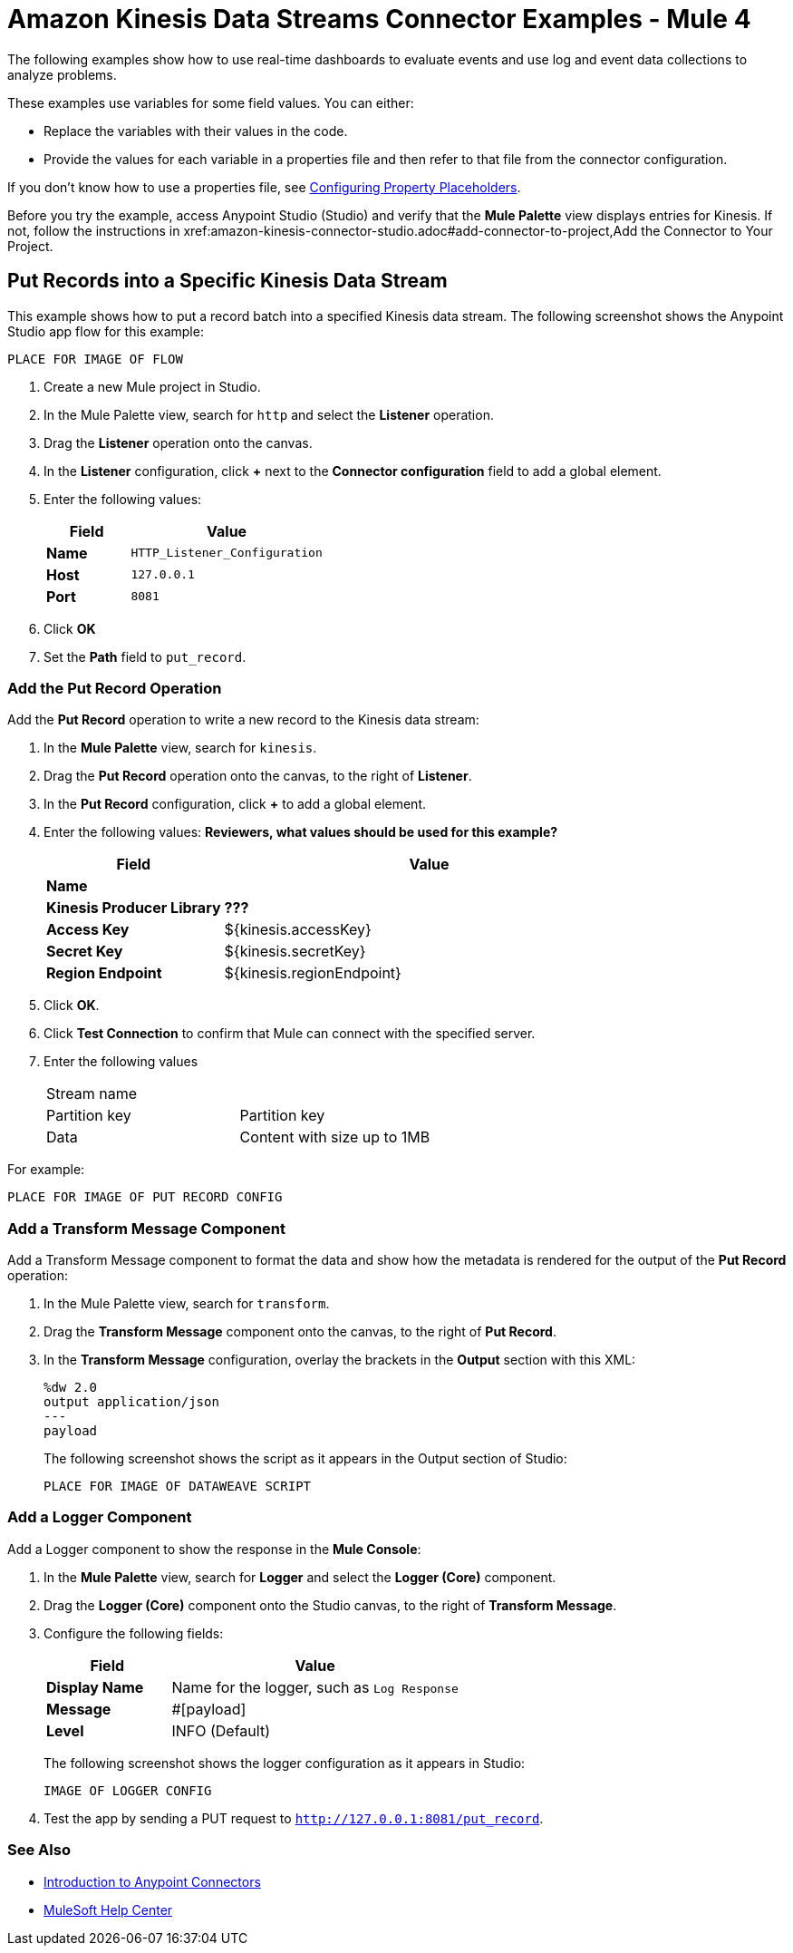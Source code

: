 = Amazon Kinesis Data Streams Connector Examples - Mule 4

The following examples show how to use real-time dashboards to evaluate events and use log and event data collections to analyze problems.

These examples use variables for some field values. You can either:

* Replace the variables with their values in the code.
* Provide the values for each variable in a properties file and then refer to that file from the connector configuration.

If you don’t know how to use a properties file, see xref:mule-runtime::mule-app-properties-to-configure.adoc[Configuring Property Placeholders].

Before you try the example, access Anypoint Studio (Studio) and verify that the *Mule Palette* view displays entries for Kinesis. If not, follow the instructions in xref:amazon-kinesis-connector-studio.adoc#add-connector-to-project,Add the Connector to Your Project.

== Put Records into a Specific Kinesis Data Stream

This example shows  how to put a record batch into a specified Kinesis data stream. The following screenshot shows the Anypoint Studio app flow for this example:

  PLACE FOR IMAGE OF FLOW

. Create a new Mule project in Studio.
. In the Mule Palette view, search for `http` and select the *Listener* operation.
. Drag the *Listener* operation onto the canvas.
. In the *Listener* configuration, click *+* next to the *Connector configuration* field to add a global element.
. Enter the following values:
+
[%header,cols="30s,70a"]
|===
|Field |Value
|Name |`HTTP_Listener_Configuration`
|Host |`127.0.0.1`
|Port |`8081`
|===
+
. Click *OK*
. Set the *Path* field to `put_record`.

=== Add the Put Record Operation

Add the *Put Record* operation to write a new record to the Kinesis data stream:

. In the *Mule Palette* view, search for `kinesis`.
. Drag the *Put Record* operation onto the canvas, to the right of *Listener*.
. In the *Put Record* configuration, click *+* to add a global element.
. Enter the following values: *Reviewers, what values should be used for this example?*
+
[%header,cols="30s,70a"]
|===
|Field |Value
|Name |
|Kinesis Producer Library | *???*
|Access Key | ${kinesis.accessKey}
|Secret Key | ${kinesis.secretKey}
|Region Endpoint | ${kinesis.regionEndpoint}
|===
+
. Click *OK*.
. Click *Test Connection* to confirm that Mule can connect with the specified server.
. Enter the following values
+
|===
|Stream name |
|Partition key |Partition key
|Data |Content with size up to 1MB
|===
+


For example:

  PLACE FOR IMAGE OF PUT RECORD CONFIG

=== Add a Transform Message Component

Add a Transform Message component to format the data and show how the metadata is rendered for the output of the *Put Record* operation:

. In the Mule Palette view, search for `transform`.
. Drag the *Transform Message* component onto the canvas, to the right of *Put Record*.
. In the *Transform Message* configuration, overlay the brackets in the *Output* section with this XML:
+
[source,dataweave,linenums]
----
%dw 2.0
output application/json
---
payload
----
+
The following screenshot shows the script as it appears in the Output section of Studio:
+
  PLACE FOR IMAGE OF DATAWEAVE SCRIPT

=== Add a Logger Component

Add a Logger component to show the response in the *Mule Console*:

. In the *Mule Palette* view, search for *Logger* and select the *Logger (Core)* component.
. Drag the *Logger (Core)* component onto the Studio canvas, to the right of *Transform Message*.
. Configure the following fields:
+
[%header,cols="30s,70a"]
|===
|Field |Value
|Display Name |Name for the logger, such as `Log Response`
|Message | #[payload]
|Level |INFO (Default)
|===
+
The following screenshot shows the logger configuration as it appears in Studio:
+
  IMAGE OF LOGGER CONFIG
+
. Test the app by sending a PUT request to `http://127.0.0.1:8081/put_record`.

=== See Also

* xref:connectors::introduction/introduction-to-anypoint-connectors.adoc[Introduction to Anypoint Connectors]
* https://help.mulesoft.com[MuleSoft Help Center]
